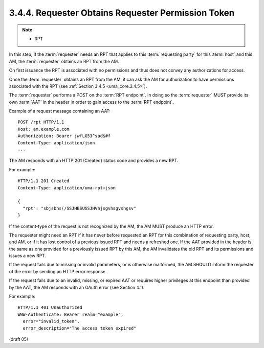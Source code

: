 3.4.4.  Requester Obtains Requester Permission Token
^^^^^^^^^^^^^^^^^^^^^^^^^^^^^^^^^^^^^^^^^^^^^^^^^^^^^^^^^^^^^^^^^^^^^^^^^^^^^^^^^^^^^^^^^^

.. note::
    - RPT

In this step, 
if the :term:`requester` needs an RPT that applies to this :term:`requesting party` 
for this :term:`host` and this AM, 
the :term:`requester` obtains an RPT from the AM.  

On first issuance the RPT is associated with no permissions and 
thus does not convey any authorizations for access.

Once the :term:`requester` obtains an RPT from the AM, 
it can ask the AM for authorization to have permissions associated with the RPT 
(see :ref:`Section 3.4.5 <uma_core.3.4.5>`).

The :term:`requester` performs a POST on the :term:`RPT endpoint`.  
In doing so 
the :term:`requester` MUST provide its own :term:`AAT` in the header in order to gain
access to the :term:`RPT endpoint`.

Example of a request message containing an AAT:

::

   POST /rpt HTTP/1.1
   Host: am.example.com
   Authorization: Bearer jwfLG53^sad$#f
   Content-Type: application/json
   ...

The AM responds with an HTTP 201 (Created) status code and provides a new RPT.

For example:

::

   HTTP/1.1 201 Created
   Content-Type: application/uma-rpt+json

   {
     "rpt": "sbjsbhs(/SSJHBSUSSJHVhjsgvhsgvshgsv"
   }

If the content-type of the request is not recognized by the AM, the
AM MUST produce an HTTP error.

The requester might need an RPT if it has never before requested an
RPT for this combination of requesting party, host, and AM, or if it
has lost control of a previous issued RPT and needs a refreshed one.
If the AAT provided in the header is the same as one provided for a
previously issued RPT by this AM, the AM invalidates the old RPT and
its permissions and issues a new RPT.

If the request fails due to missing or invalid parameters, or is
otherwise malformed, the AM SHOULD inform the requester of the error
by sending an HTTP error response.

If the request fails due to an invalid, missing, or expired AAT or
requires higher privileges at this endpoint than provided by the AAT,
the AM responds with an OAuth error (see Section 4.1).

For example:

::

   HTTP/1.1 401 Unauthorized
   WWW-Authenticate: Bearer realm="example",
     error="invalid_token",
     error_description="The access token expired"

(draft 05)
